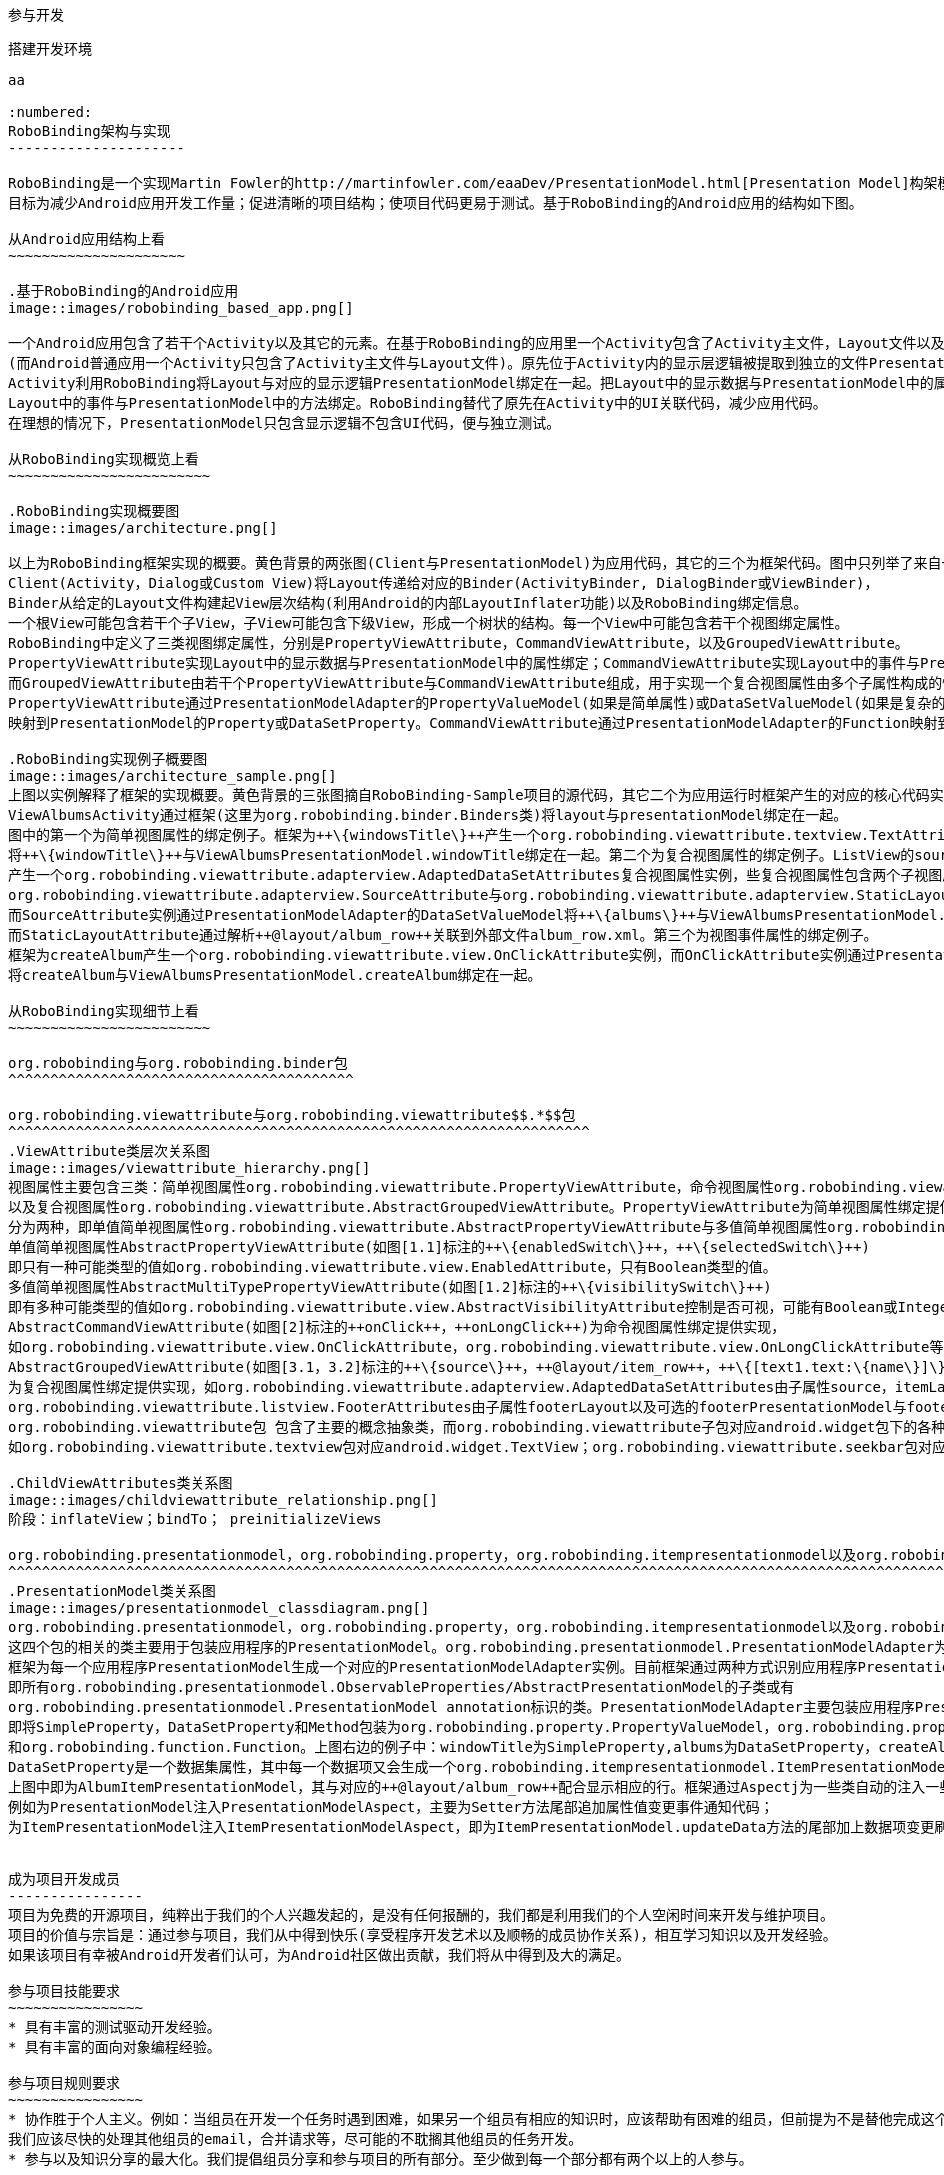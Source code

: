 ﻿参与开发
========
:toc:

:numbered:

搭建开发环境
------------

aa

:numbered:
RoboBinding架构与实现
---------------------

RoboBinding是一个实现Martin Fowler的http://martinfowler.com/eaaDev/PresentationModel.html[Presentation Model]构架模式的Android框架。
目标为减少Android应用开发工作量；促进清晰的项目结构；使项目代码更易于测试。基于RoboBinding的Android应用的结构如下图。

从Android应用结构上看
~~~~~~~~~~~~~~~~~~~~~

.基于RoboBinding的Android应用
image::images/robobinding_based_app.png[]

一个Android应用包含了若干个Activity以及其它的元素。在基于RoboBinding的应用里一个Activity包含了Activity主文件，Layout文件以及PresentationModel文件
(而Android普通应用一个Activity只包含了Activity主文件与Layout文件)。原先位于Activity内的显示层逻辑被提取到独立的文件PresentationModel内。
Activity利用RoboBinding将Layout与对应的显示逻辑PresentationModel绑定在一起。把Layout中的显示数据与PresentationModel中的属性绑定；
Layout中的事件与PresentationModel中的方法绑定。RoboBinding替代了原先在Activity中的UI关联代码，减少应用代码。
在理想的情况下，PresentationModel只包含显示逻辑不包含UI代码，便与独立测试。

从RoboBinding实现概览上看
~~~~~~~~~~~~~~~~~~~~~~~~

.RoboBinding实现概要图
image::images/architecture.png[]

以上为RoboBinding框架实现的概要。黄色背景的两张图(Client与PresentationModel)为应用代码，其它的三个为框架代码。图中只列举了来自一些包的核心类。
Client(Activity，Dialog或Custom View)将Layout传递给对应的Binder(ActivityBinder, DialogBinder或ViewBinder)，
Binder从给定的Layout文件构建起View层次结构(利用Android的内部LayoutInflater功能)以及RoboBinding绑定信息。
一个根View可能包含若干个子View，子View可能包含下级View，形成一个树状的结构。每一个View中可能包含若干个视图绑定属性。
RoboBinding中定义了三类视图绑定属性，分别是PropertyViewAttribute，CommandViewAttribute，以及GroupedViewAttribute。
PropertyViewAttribute实现Layout中的显示数据与PresentationModel中的属性绑定；CommandViewAttribute实现Layout中的事件与PresentationModel中的方法绑定；
而GroupedViewAttribute由若干个PropertyViewAttribute与CommandViewAttribute组成，用于实现一个复合视图属性由多个子属性构成的情况。
PropertyViewAttribute通过PresentationModelAdapter的PropertyValueModel(如果是简单属性)或DataSetValueModel(如果是复杂的数据集合属性)
映射到PresentationModel的Property或DataSetProperty。CommandViewAttribute通过PresentationModelAdapter的Function映射到PresentationModel的Method。

.RoboBinding实现例子概要图
image::images/architecture_sample.png[]
上图以实例解释了框架的实现概要。黄色背景的三张图摘自RoboBinding-Sample项目的源代码，其它二个为应用运行时框架产生的对应的核心代码实例。
ViewAlbumsActivity通过框架(这里为org.robobinding.binder.Binders类)将layout与presentationModel绑定在一起。
图中的第一个为简单视图属性的绑定例子。框架为++\{windowsTitle\}++产生一个org.robobinding.viewattribute.textview.TextAttribute实例，而TextAttribute实例通过PresentationModelAdapter的PropertyValueModel
将++\{windowTitle\}++与ViewAlbumsPresentationModel.windowTitle绑定在一起。第二个为复合视图属性的绑定例子。ListView的source与itemLayout为复合视图属性，框架为++\{albums\}++与++@layout/album_row++
产生一个org.robobinding.viewattribute.adapterview.AdaptedDataSetAttributes复合视图属性实例，些复合视图属性包含两个子视图属性
org.robobinding.viewattribute.adapterview.SourceAttribute与org.robobinding.viewattribute.adapterview.StaticLayoutAttribute分别和++\{albums\}++及其++@layout/album_row++相对应。
而SourceAttribute实例通过PresentationModelAdapter的DataSetValueModel将++\{albums\}++与ViewAlbumsPresentationModel.albums绑定在一起；
而StaticLayoutAttribute通过解析++@layout/album_row++关联到外部文件album_row.xml。第三个为视图事件属性的绑定例子。
框架为createAlbum产生一个org.robobinding.viewattribute.view.OnClickAttribute实例，而OnClickAttribute实例通过PresentationModelAdapter的Function
将createAlbum与ViewAlbumsPresentationModel.createAlbum绑定在一起。

从RoboBinding实现细节上看
~~~~~~~~~~~~~~~~~~~~~~~~

org.robobinding与org.robobinding.binder包
^^^^^^^^^^^^^^^^^^^^^^^^^^^^^^^^^^^^^^^^^

org.robobinding.viewattribute与org.robobinding.viewattribute$$.*$$包
^^^^^^^^^^^^^^^^^^^^^^^^^^^^^^^^^^^^^^^^^^^^^^^^^^^^^^^^^^^^^^^^^^^^^
.ViewAttribute类层次关系图
image::images/viewattribute_hierarchy.png[]
视图属性主要包含三类：简单视图属性org.robobinding.viewattribute.PropertyViewAttribute，命令视图属性org.robobinding.viewattribute.AbstractCommandViewAttribute，
以及复合视图属性org.robobinding.viewattribute.AbstractGroupedViewAttribute。PropertyViewAttribute为简单视图属性绑定提供实现，
分为两种，即单值简单视图属性org.robobinding.viewattribute.AbstractPropertyViewAttribute与多值简单视图属性org.robobinding.viewattribute.AbstractMultiTypePropertyViewAttribute。
单值简单视图属性AbstractPropertyViewAttribute(如图[1.1]标注的++\{enabledSwitch\}++，++\{selectedSwitch\}++)
即只有一种可能类型的值如org.robobinding.viewattribute.view.EnabledAttribute，只有Boolean类型的值。
多值简单视图属性AbstractMultiTypePropertyViewAttribute(如图[1.2]标注的++\{visibilitySwitch\}++)
即有多种可能类型的值如org.robobinding.viewattribute.view.AbstractVisibilityAttribute控制是否可视，可能有Boolean或Integer类型的值。
AbstractCommandViewAttribute(如图[2]标注的++onClick++，++onLongClick++)为命令视图属性绑定提供实现，
如org.robobinding.viewattribute.view.OnClickAttribute，org.robobinding.viewattribute.view.OnLongClickAttribute等。
AbstractGroupedViewAttribute(如图[3.1，3.2]标注的++\{source\}++，++@layout/item_row++，++\{[text1.text:\{name\}]\}++；++@layout/footer_layout++，++\{footer\}++，++\{footerVisibility\}++)
为复合视图属性绑定提供实现，如org.robobinding.viewattribute.adapterview.AdaptedDataSetAttributes由子属性source，itemLayout以及可选的itemMapping构成；
org.robobinding.viewattribute.listview.FooterAttributes由子属性footerLayout以及可选的footerPresentationModel与footerVisibility构成。
org.robobinding.viewattribute包 包含了主要的概念抽象类，而org.robobinding.viewattribute子包对应android.widget包下的各种widget的视图属性绑定实现。
如org.robobinding.viewattribute.textview包对应android.widget.TextView；org.robobinding.viewattribute.seekbar包对应android.widget.SeekBar。

.ChildViewAttributes类关系图
image::images/childviewattribute_relationship.png[]
阶段：inflateView；bindTo； preinitializeViews

org.robobinding.presentationmodel，org.robobinding.property，org.robobinding.itempresentationmodel以及org.robobinding.function包
^^^^^^^^^^^^^^^^^^^^^^^^^^^^^^^^^^^^^^^^^^^^^^^^^^^^^^^^^^^^^^^^^^^^^^^^^^^^^^^^^^^^^^^^^^^^^^^^^^^^^^^^^^^^^^^^^^^^^^^^^^^^^^^
.PresentationModel类关系图
image::images/presentationmodel_classdiagram.png[]
org.robobinding.presentationmodel，org.robobinding.property，org.robobinding.itempresentationmodel以及org.robobinding.function
这四个包的相关的类主要用于包装应用程序的PresentationModel。org.robobinding.presentationmodel.PresentationModelAdapter为这几个包的入口类。
框架为每一个应用程序PresentationModel生成一个对应的PresentationModelAdapter实例。目前框架通过两种方式识别应用程序PresentationModel，
即所有org.robobinding.presentationmodel.ObservableProperties/AbstractPresentationModel的子类或有
org.robobinding.presentationmodel.PresentationModel annotation标识的类。PresentationModelAdapter主要包装应用程序PresentationModel的三类信息，
即将SimpleProperty，DataSetProperty和Method包装为org.robobinding.property.PropertyValueModel，org.robobinding.property.DataSetValueModel
和org.robobinding.function.Function。上图右边的例子中：windowTitle为SimpleProperty,albums为DataSetProperty，createAlbum为Method。
DataSetProperty是一个数据集属性，其中每一个数据项又会生成一个org.robobinding.itempresentationmodel.ItemPresentationModel实例，
上图中即为AlbumItemPresentationModel，其与对应的++@layout/album_row++配合显示相应的行。框架通过Aspectj为一些类自动的注入一些代码，以减少工作量。
例如为PresentationModel注入PresentationModelAspect，主要为Setter方法尾部追加属性值变更事件通知代码；
为ItemPresentationModel注入ItemPresentationModelAspect，即为ItemPresentationModel.updateData方法的尾部加上数据项变更刷新ItemPresentationModel代码。


成为项目开发成员
----------------
项目为免费的开源项目，纯粹出于我们的个人兴趣发起的，是没有任何报酬的，我们都是利用我们的个人空闲时间来开发与维护项目。
项目的价值与宗旨是：通过参与项目，我们从中得到快乐(享受程序开发艺术以及顺畅的成员协作关系)，相互学习知识以及开发经验。
如果该项目有幸被Android开发者们认可，为Android社区做出贡献，我们将从中得到及大的满足。

参与项目技能要求
~~~~~~~~~~~~~~~~
* 具有丰富的测试驱动开发经验。
* 具有丰富的面向对象编程经验。

参与项目规则要求
~~~~~~~~~~~~~~~~
* 协作胜于个人主义。例如：当组员在开发一个任务时遇到困难，如果另一个组员有相应的知识时，应该帮助有困难的组员，但前提为不是替他完成这个任务；
我们应该尽快的处理其他组员的email，合并请求等，尽可能的不耽搁其他组员的任务开发。
* 参与以及知识分享的最大化。我们提倡组员分享和参与项目的所有部分。至少做到每一个部分都有两个以上的人参与。